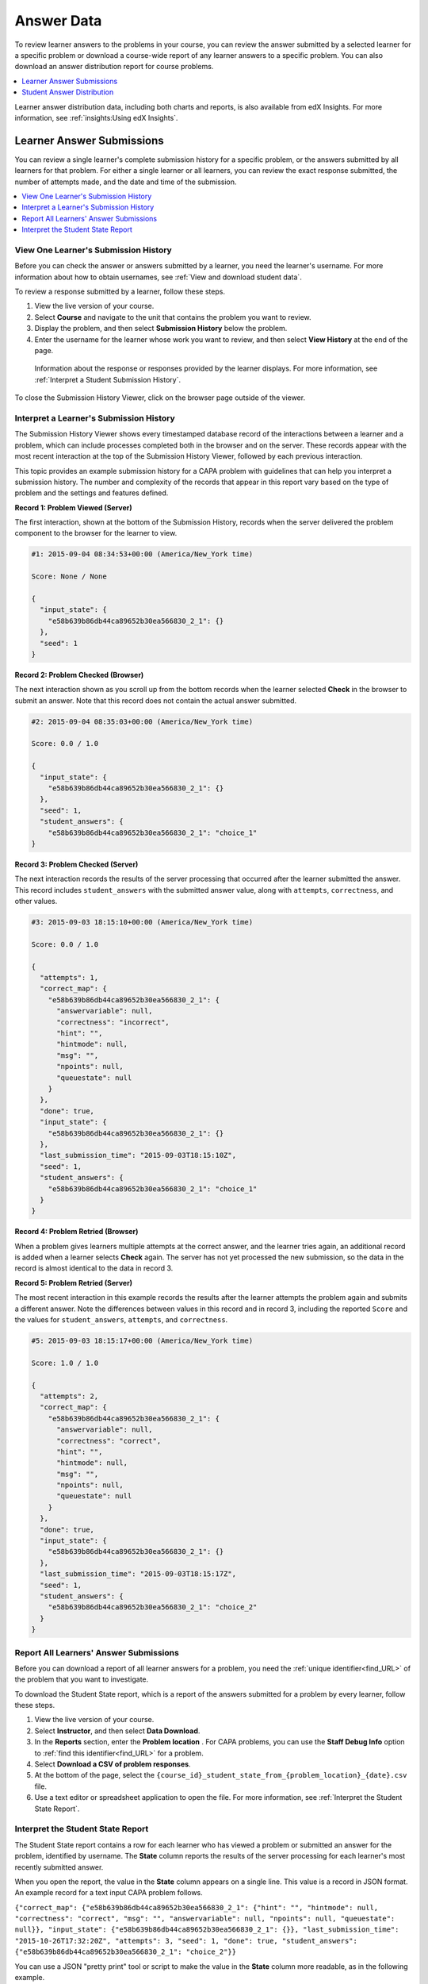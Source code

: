 .. _Review_Answers:

############################
Answer Data
############################

To review learner answers to the problems in your course, you can review the
answer submitted by a selected learner for a specific problem or download a
course-wide report of any learner answers to a specific problem. You can also
download an answer distribution report for course problems.

.. contents::
 :local:
 :depth: 1

Learner answer distribution data, including both charts and reports, is also
available from edX Insights. For more information, see :ref:`insights:Using edX
Insights`.

.. _Student_Answer_Submission:

*****************************
Learner Answer Submissions
*****************************

You can review a single learner's complete submission history for a specific
problem, or the answers submitted by all learners for that problem. For either
a single learner or all learners, you can review the exact response submitted,
the number of attempts made, and the date and time of the submission.

.. contents::
 :local:
 :depth: 1

============================================================
View One Learner's Submission History
============================================================

Before you can check the answer or answers submitted by a learner, you need the
learner's username. For more information about how to obtain usernames, see
:ref:`View and download student data`.

To review a response submitted by a learner, follow these steps.

#. View the live version of your course.

#. Select **Course** and navigate to the unit that contains the problem
   you want to review.

#. Display the problem, and then select **Submission History** below the
   problem.

#. Enter the username for the learner whose work you want to review, and then
   select **View History** at the end of the page.

  Information about the response or responses provided by the learner displays.
  For more information, see :ref:`Interpret a Student Submission History`.

To close the Submission History Viewer, click on the browser page outside of
the viewer.

.. _Interpret a Student Submission History:

==========================================
Interpret a Learner's Submission History
==========================================

The Submission History Viewer shows every timestamped database record of the
interactions between a learner and a problem, which can include processes
completed both in the browser and on the server. These records appear with the
most recent interaction at the top of the Submission History Viewer, followed
by each previous interaction.

This topic provides an example submission history for a CAPA problem with
guidelines that can help you interpret a submission history. The number and
complexity of the records that appear in this report vary based on the type of
problem and the settings and features defined.

**Record 1: Problem Viewed (Server)**

The first interaction, shown at the bottom of the Submission History, records
when the server delivered the problem component to the browser for the learner
to view.

.. code-block:: json

  #1: 2015-09-04 08:34:53+00:00 (America/New_York time)

  Score: None / None

  {
    "input_state": {
      "e58b639b86db44ca89652b30ea566830_2_1": {}
    },
    "seed": 1
  }


**Record 2: Problem Checked (Browser)**

The next interaction shown as you scroll up from the bottom records when the
learner selected **Check** in the browser to submit an answer. Note that this
record does not contain the actual answer submitted.

.. code-block:: json

  #2: 2015-09-04 08:35:03+00:00 (America/New_York time)

  Score: 0.0 / 1.0

  {
    "input_state": {
      "e58b639b86db44ca89652b30ea566830_2_1": {}
    },
    "seed": 1,
    "student_answers": {
      "e58b639b86db44ca89652b30ea566830_2_1": "choice_1"
  }


**Record 3: Problem Checked (Server)**

The next interaction records the results of the server processing that occurred
after the learner submitted the answer. This record includes
``student_answers`` with the submitted answer value, along with ``attempts``,
``correctness``, and other values.

.. code-block:: json

  #3: 2015-09-03 18:15:10+00:00 (America/New_York time)

  Score: 0.0 / 1.0

  {
    "attempts": 1,
    "correct_map": {
      "e58b639b86db44ca89652b30ea566830_2_1": {
        "answervariable": null,
        "correctness": "incorrect",
        "hint": "",
        "hintmode": null,
        "msg": "",
        "npoints": null,
        "queuestate": null
      }
    },
    "done": true,
    "input_state": {
      "e58b639b86db44ca89652b30ea566830_2_1": {}
    },
    "last_submission_time": "2015-09-03T18:15:10Z",
    "seed": 1,
    "student_answers": {
      "e58b639b86db44ca89652b30ea566830_2_1": "choice_1"
    }
  }


**Record 4: Problem Retried (Browser)**

When a problem gives learners multiple attempts at the correct answer, and the
learner tries again, an additional record is added when a learner selects
**Check** again. The server has not yet processed the new submission, so the
data in the record is almost identical to the data in record 3.

**Record 5: Problem Retried (Server)**

The most recent interaction in this example records the results after the
learner attempts the problem again and submits a different answer. Note the
differences between values in this record and in record 3, including the
reported ``Score`` and the values for ``student_answers``, ``attempts``, and
``correctness``.

.. code-block:: json

  #5: 2015-09-03 18:15:17+00:00 (America/New_York time)

  Score: 1.0 / 1.0

  {
    "attempts": 2,
    "correct_map": {
      "e58b639b86db44ca89652b30ea566830_2_1": {
        "answervariable": null,
        "correctness": "correct",
        "hint": "",
        "hintmode": null,
        "msg": "",
        "npoints": null,
        "queuestate": null
      }
    },
    "done": true,
    "input_state": {
      "e58b639b86db44ca89652b30ea566830_2_1": {}
    },
    "last_submission_time": "2015-09-03T18:15:17Z",
    "seed": 1,
    "student_answers": {
      "e58b639b86db44ca89652b30ea566830_2_1": "choice_2"
    }
  }


.. _Student_Problem_Answers:

============================================================
Report All Learners' Answer Submissions
============================================================

Before you can download a report of all learner answers for a problem, you need
the :ref:`unique identifier<find_URL>` of the problem that you want to
investigate.

To download the Student State report, which is a report of the answers
submitted for a problem by every learner, follow these steps.

#. View the live version of your course.

#. Select **Instructor**, and then select **Data Download**.

#. In the **Reports** section, enter the **Problem location** . For CAPA
   problems, you can use the **Staff Debug Info** option to :ref:`find this
   identifier<find_URL>` for a problem.

#. Select **Download a CSV of problem responses**.

#. At the bottom of the page, select the
   ``{course_id}_student_state_from_{problem_location}_{date}.csv`` file.

#. Use a text editor or spreadsheet application to open the file. For more
   information, see :ref:`Interpret the Student State Report`.

.. _Interpret the Student State Report:

============================================================
Interpret the Student State Report
============================================================

The Student State report contains a row for each learner who has viewed a
problem or submitted an answer for the problem, identified by username. The
**State** column reports the results of the server processing for each
learner's most recently submitted answer.

When you open the report, the value in the **State** column appears on a single
line. This value is a record in JSON format. An example record for a text input
CAPA problem follows.

``{"correct_map": {"e58b639b86db44ca89652b30ea566830_2_1": {"hint": "", "hintmode": null, "correctness": "correct", "msg": "", "answervariable": null, "npoints": null, "queuestate": null}}, "input_state": {"e58b639b86db44ca89652b30ea566830_2_1": {}}, "last_submission_time": "2015-10-26T17:32:20Z", "attempts": 3, "seed": 1, "done": true, "student_answers": {"e58b639b86db44ca89652b30ea566830_2_1": "choice_2"}}``

You can use a JSON "pretty print" tool or script to make the value in the
**State** column more readable, as in the following example.

.. code-block:: json

  {
    "correct_map": {
      "e58b639b86db44ca89652b30ea566830_2_1": {
        "hint": "",
        "hintmode": null,
        "correctness": "correct",
        "msg": "",
        "answervariable": null,
        "npoints": null,
        "queuestate": null
      }
    },
    "input_state": {
      "e58b639b86db44ca89652b30ea566830_2_1": {

      }
    },
    "last_submission_time": "2015-10-26T17:32:20Z",
    "attempts": 3,
    "seed": 1,
    "done": true,
    "student_answers": {
      "e58b639b86db44ca89652b30ea566830_2_1": "choice_2"
    }
  }

When you add line breaks and spacing to the value in the **State** column for
this CAPA problem, it becomes possible to recognize its similarity to the
server problem check records in the Submission History. For more information,
see :ref:`Interpret a Student Submission History`.

A **State** value that appears as follows indicates a learner who has viewed a
CAPA problem, but not yet submitted an answer.

  ``{"seed": 1, "input_state": {"e58b639b86db44ca89652b30ea566830_2_1": {}}}``

For open response assessment problems, the **State** value appears as follows
for learners who have submitted an answer.

  ``{"submission_uuid": "c359b484-5644-11e5-a166-0a4a2062d211", "no_peers": false}``

For open response assessment problems, ``"no_peers": false`` indicates that the
learner has completed at least one peer assessment, while ``"no_peers": true``
indicates that no peer assessments have been submitted.

.. _Student_Answer_Distribution:

****************************************
Student Answer Distribution
****************************************

For certain types of problems in your course, you can download a .csv file with
data about the distribution of learner answers. Student answer distribution
data is included in the file for problems of these types.

* Checkboxes (``<choiceresponse>``)
* Dropdown (``<optionresponse>``)
* Multiple choice (``<multiplechoiceresponse>``)
* Numerical input (``<numericalresponse>``)
* Text input (``<stringresponse>``)
* Math expression input (``<formularesponse>``)

The file includes a row for each problem-answer combination selected by your
learners. For example, for a problem that has a total of five possible answers
the file includes up to five rows, one for each answer selected by at least one
learner. For problems with **Randomization** enabled in Studio (sometimes
called rerandomization), there is one row for each problem-variant-answer
combination selected by your learners. For more information, see :ref:`Problem
Settings`.

.. note:: Certain types of problems can be set up to :ref:`award partial
  credit<Awarding Partial Credit for a Problem>`. When a learner receives
  either the full or a partial score for a problem, this report includes that
  answer as correct.

The .csv file contains the following columns.

.. list-table::
   :widths: 20 60
   :header-rows: 1

   * - Column
     - Description
   * - ModuleID
     - The internal identifier for the problem component.
   * - PartID
     - For a problem component that contains multiple problems, the internal
       identifier for each individual problem. For a problem component that
       contains a single problem, the internal identifier of that problem.
   * - Correct Answer
     - 0 if this **AnswerValue** is incorrect, or 1 if this **AnswerValue** is
       correct.

       For a problem that is set up to award partial credit, 1 if the
       **AnswerValue** awards either the full or a partial score.

   * - Count
     - The number of times that learners entered or selected this answer as
       their most recent submission for the problem or problem variant. For
       problems with the number of **Attempts** set to a value greater than 1,
       this means that each learner contributes a maximum of 1 to this count,
       even if the same answer is provided in multiple attempts.
   * - ValueID
     - The internal identifier of the answer choice for checkboxes and multiple
       choice problems. Blank for dropdown, numerical input, text input, and
       math expression input problems.
   * - AnswerValue
     - The text label of the answer choice for checkboxes, dropdown, and
       multiple choice problems. The value entered by the learner for numerical
       input, text input, and math expression input problems.
   * - Variant
     - For problems that use the **Randomization** setting in Studio, contains
       the unique identifier for a variant of the problem. Blank for problems
       that do not use the **Randomization** setting, or that use the **Never**
       option for this setting.
   * - Problem Display Name
     - The **Display Name** defined for the problem.
   * - Question
     - The text in the problem that is identified with accessible label
       formatting. In Studio's :ref:`Simple Editor`, this text appears with two
       angle brackets on either side pointing inward. For example, ``>>Is this
       the question text?<<``. This column does not include a value for
       problems that do not have an accessible label defined.

Entries are sorted by the value in each column, starting with the ModuleID on
the left and continuing through the columns to the right.

.. _Download_Answer_Distributions:

===================================================
Download the Student Answer Distribution Report
===================================================

An automated process runs periodically on the edX servers to update the .csv
file of learner answer data. A link to the most recently updated version of the
.csv file is available on the Instructor Dashboard.

To download the most recent file of learner answer data, follow these steps.

#. View the live version of your course.

#. Select **Instructor**, and then select **Data Download**.

#. At the bottom of the page, select the
   ``{course_id}_answer_distribution.csv`` file. You may have to scroll down to
   find this file.

==========================================================================
Frequently Asked Questions about the Student Answer Distribution Report
==========================================================================

Answers to questions about the student answer distribution report follow.

**My course doesn't have a student answer distribution report. How can I
generate it?**

Student answer distribution reports are generated automatically, and refreshed
several times each day. The ``{course_id}_answer_distribution.csv`` file
displays after all of the ``{course_id}_grade_report_{date}.csv`` files. Be
sure to scroll to the end of the list of available reports.

**Why are some problems missing from this report? The ones that are missing do
have the problem types listed under** :ref:`Review_Answers`.

This report includes only problems that at least one learner has answered since
early March 2014. For those problems, this report only includes activity that
occurred after October 2013.

**Why don't I see an AnswerValue for some of my problems?**

For checkboxes and multiple choice problems, the answer choices actually
selected by a learner after early March 2014 display as described in the
previous answer. Answer choices selected by at least one learner after October
2013, but not selected since early March 2014, are included on the report but
do not include an **AnswerValue**. The **ValueID** does display the internal
identifiers, such as choice_1 and choice_2, for those answers.

**Why don't I see a Question for some of my problems?**

The value in the **Question** column is the question text that you identified
for the problem with the accessible label formatting. If you did not identify
question text for the problem, you will not see a question. For more
information about how to set up accessible labels for problems, see
:ref:`Simple Editor`.

Also, for problems that use the **Randomization** setting in Studio, if a
particular answer has not been selected since early March 2014, the
**Question** is blank for that answer.

**My learners are saying that they answered a question, but it isn't showing up
in the report. How can that be?**

Only questions that have a **Maximum Attempts** setting of 1 or higher are
included on the report.

**I made a correction to a problem after it was released. How can I tell which
learners tried to answer it before I made the change?**

Problem **Count** values reflect the entire problem history. If you change a
problem after it is released, it may not be possible for you to determine which
answers were given before and after you made the change.

**Why is the same answer showing up in two different rows when I view the
report in a spreadsheet?**

Some spreadsheet applications can alter the data in the .csv report for display
purposes. For example, for different learner answers of "0.5" and ".5" Excel
correctly includes the two different lines from the .csv, but displays the
**AnswerValue** on both of them as "0.5". If you notice answers that appear to
be the same on separate lines with separate counts, you can review the actual,
unaltered data by opening the .csv file in a text editor.

**Why are there strange characters in the report when I view it in a
spreadsheet?**

The .csv file is UTF-8 encoded, but not all spreadsheet applications interpret
and render UTF-8 encoded characters correctly. For example, a student answer
distribution report with answer values in French displays differently in
Microsoft Excel for Mac than in OpenOffice Calc.

  Answer Values in Microsoft Excel for Mac:

   .. image:: ../../../shared/images/student_answer_excel.png
     :alt: A spreadsheet that replaces accented French characters with
      underscores.

  Answer Values in OpenOffice Calc:

   .. image:: ../../../shared/images/student_answer_calc.png
     :alt: A spreadsheet that displays accented French characters correctly.

If you notice characters that do not display as expected in a spreadsheet, try
a different spreadsheet application such as LibreOffice or Apache OpenOffice to
open the .csv file.

====================================================
Interpret the Student Answer Distribution Report
====================================================

You can use the Student Answer Distribution report to review learner responses
to assignments, which can then help you evaluate the structure and completeness
of your course content and problem components.

As an example, you define a text input question in Studio to have a single
correct answer, "Warfarin". When you produce the Student Answer Distribution
report, you verify that this answer was in fact marked correct: there is a 1 in
the **Correct Answer** column for this **AnswerValue**.

.. image:: ../../../shared/images/SAD_Answer_Review.png
    :alt: In Excel, 5 rows show 5 answer values, 4 of which show comprehension
     of the question, but only 1 answer is marked as correct.

However, as you view the report you notice other learner answers that you did
not set up to be marked as correct in Studio, but that you might (or might not)
also consider to be correct, such as "Warfarin or Coumadin". The **Correct
Answer** column shows that the other answers were marked incorrect (0), but for
future iterations of your course you may want to revise the question or update
the problem to evaluate additional variations of the answer as correct.

Many spreadsheet applications offer data visualization options, such as charts
or graphs. Charts can help make your learners' common misconceptions easier to
identify.

.. image:: ../../../shared/images/SAD_Column_Chart.png
    :alt: In Excel, AnswerValue and Count columns next to each other, values
        for 4 rows selected, and a column chart of the count for the 4 answers.

In this example, the Student Answer Distribution report is open in Microsoft
Excel. To create a chart that shows how many of your learners chose various
answers to a multiple choice question, you move the **AnswerValue** and
**Count** columns next to each other. After you click and drag to select the
report cells that contain the data you want to chart, you select the Charts
toolbar and then select the type of chart you want.

.. note:: Refer to the help for the spreadsheet application that you use for
 information on using these options. You may have to make changes to your
 spreadsheet, such as reordering columns. Save a copy of the file you
 originally downloaded as a backup before you begin.

You can adjust your course content based on common mistakes. While most
learners in this example selected the correct answer, the number of incorrect
answer(s) can guide future changes to the course content.
